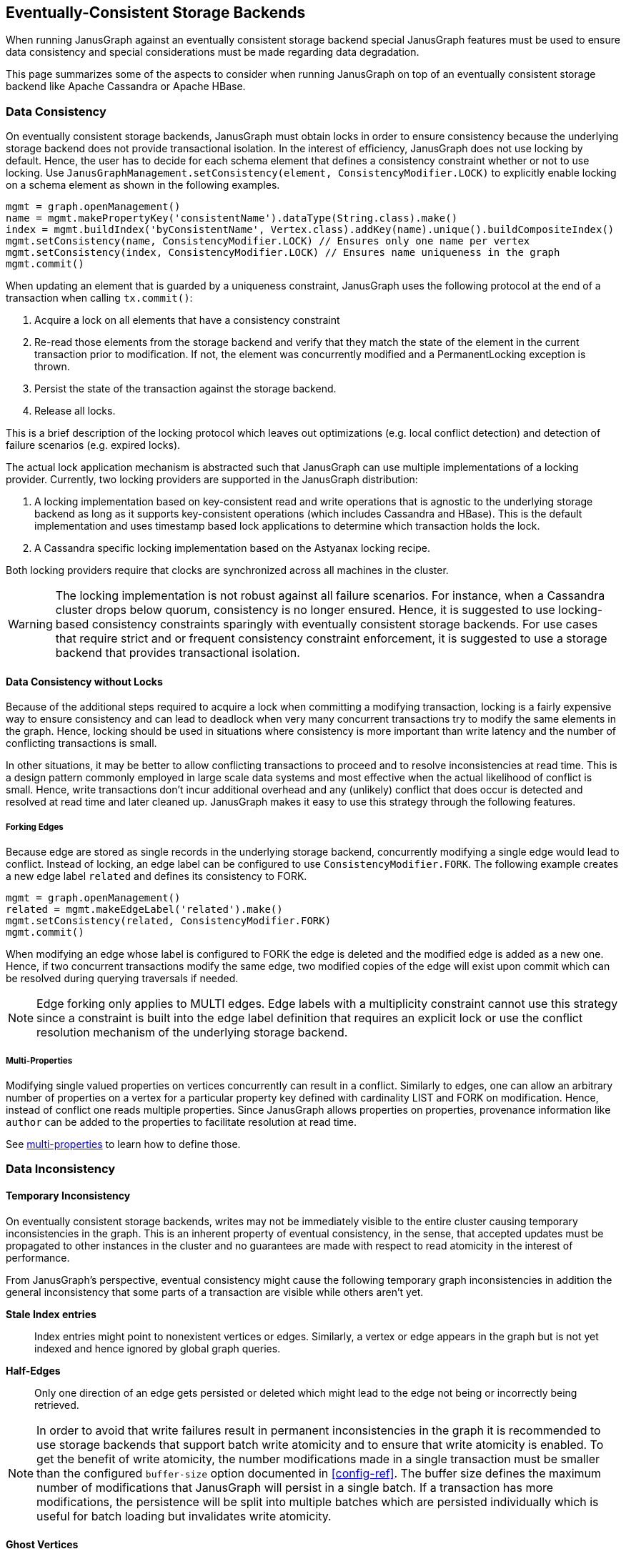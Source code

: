[[eventual-consistency]]
== Eventually-Consistent Storage Backends

When running JanusGraph against an eventually consistent storage backend special JanusGraph features must be used to ensure data consistency and special considerations must be made regarding data degradation.

This page summarizes some of the aspects to consider when running JanusGraph on top of an eventually consistent storage backend like Apache Cassandra or Apache HBase.

=== Data Consistency

On eventually consistent storage backends, JanusGraph must obtain locks in order to ensure consistency because the underlying storage backend does not provide transactional isolation. In the interest of efficiency, JanusGraph does not use locking by default. Hence, the user has to decide for each schema element that defines a consistency constraint whether or not to use locking. Use `JanusGraphManagement.setConsistency(element, ConsistencyModifier.LOCK)` to explicitly enable locking on a schema element as shown in the following examples.

[source, gremlin]
mgmt = graph.openManagement()
name = mgmt.makePropertyKey('consistentName').dataType(String.class).make()
index = mgmt.buildIndex('byConsistentName', Vertex.class).addKey(name).unique().buildCompositeIndex()
mgmt.setConsistency(name, ConsistencyModifier.LOCK) // Ensures only one name per vertex
mgmt.setConsistency(index, ConsistencyModifier.LOCK) // Ensures name uniqueness in the graph
mgmt.commit()

When updating an element that is guarded by a uniqueness constraint, JanusGraph uses the following protocol at the end of a transaction when calling `tx.commit()`:

. Acquire a lock on all elements that have a consistency constraint
. Re-read those elements from the storage backend and verify that they match the state of the element in the current transaction prior to modification. If not, the element was concurrently modified and a PermanentLocking exception is thrown.
. Persist the state of the transaction against the storage backend.
. Release all locks.

This is a brief description of the locking protocol which leaves out optimizations (e.g. local conflict detection) and detection of failure scenarios (e.g. expired locks).

The actual lock application mechanism is abstracted such that JanusGraph can use multiple implementations of a locking provider. Currently, two locking providers are supported in the JanusGraph distribution:

. A locking implementation based on key-consistent read and write operations that is agnostic to the underlying storage backend as long as it supports key-consistent operations (which includes Cassandra and HBase). This is the default implementation and uses timestamp based lock applications to determine which transaction holds the lock.
. A Cassandra specific locking implementation based on the Astyanax locking recipe.

Both locking providers require that clocks are synchronized across all machines in the cluster.

[WARNING]
The locking implementation is not robust against all failure
scenarios. For instance, when a Cassandra cluster drops below quorum,
consistency is no longer ensured. Hence, it is suggested to use
locking-based consistency constraints sparingly with eventually
consistent storage backends.  For use cases that require strict and or
frequent consistency constraint enforcement, it is suggested to use a
storage backend that provides transactional isolation.

==== Data Consistency without Locks

Because of the additional steps required to acquire a lock when committing a modifying transaction, locking is a fairly expensive way to ensure consistency and can lead to deadlock when very many concurrent transactions try to modify the same elements in the graph. Hence, locking should be used in situations where consistency is more important than write latency and the number of conflicting transactions is small.

In other situations, it may be better to allow conflicting transactions to proceed and to resolve inconsistencies at read time. This is a design pattern commonly employed in large scale data systems and most effective when the actual likelihood of conflict is small. Hence, write transactions don't incur additional overhead and any (unlikely) conflict that does occur is detected and resolved at read time and later cleaned up. JanusGraph makes it easy to use this strategy through the following features.

===== Forking Edges

Because edge are stored as single records in the underlying storage backend, concurrently modifying a single edge would lead to conflict. Instead of locking, an edge label can be configured to use `ConsistencyModifier.FORK`. The following example creates a new edge label `related` and defines its consistency to FORK.

[source, gremlin]
mgmt = graph.openManagement()
related = mgmt.makeEdgeLabel('related').make()
mgmt.setConsistency(related, ConsistencyModifier.FORK)
mgmt.commit()

When modifying an edge whose label is configured to FORK the edge is deleted and the modified edge is added as a new one. Hence, if two concurrent transactions modify the same edge, two modified copies of the edge will exist upon commit which can be resolved during querying traversals if needed.

[NOTE]
Edge forking only applies to MULTI edges. Edge labels with a multiplicity constraint cannot use this strategy since a constraint is built into the edge label definition that requires an explicit lock or use the conflict resolution mechanism of the underlying storage backend.

===== Multi-Properties

Modifying single valued properties on vertices concurrently can result in a conflict. Similarly to edges, one can allow an arbitrary number of properties on a vertex for a particular property key defined with cardinality LIST and FORK on modification. Hence, instead of conflict one reads multiple properties. Since JanusGraph allows properties on properties, provenance information like `author` can be added to the properties to facilitate resolution at read time.

See <<property-cardinality, multi-properties>> to learn how to define those.

=== Data Inconsistency

==== Temporary Inconsistency

On eventually consistent storage backends, writes may not be immediately visible to the entire cluster causing temporary inconsistencies in the graph. This is an inherent property of eventual consistency, in the sense, that accepted updates must be propagated to other instances in the cluster and no guarantees are made with respect to read atomicity in the interest of performance.

From JanusGraph's perspective, eventual consistency might cause the following temporary graph inconsistencies in addition the general inconsistency that some parts of a transaction are visible while others aren't yet.

*Stale Index entries*:: Index entries might point to nonexistent
vertices or edges. Similarly, a vertex or edge appears in the graph but is not yet indexed and hence ignored by global graph queries.

*Half-Edges*:: Only one direction of an edge gets persisted or deleted
which might lead to the edge not being or incorrectly being retrieved.

[NOTE]
In order to avoid that write failures result in permanent inconsistencies in the graph it is recommended to use storage backends that support batch write atomicity and to ensure that write atomicity is enabled.  To get the benefit of write atomicity, the number modifications made in a single transaction must be smaller than the configured `buffer-size` option documented in <<config-ref>>. The buffer size defines the maximum number of modifications that JanusGraph will persist in a single batch. If a transaction has more modifications, the persistence will be split into multiple batches which are persisted individually which is useful for batch loading but invalidates write atomicity.

[[ghost-vertices]]
==== Ghost Vertices

A permanent inconsistency that can arise when operating JanusGraph on eventually consistent storage backend is the phenomena of *ghost vertices*. If a vertex gets deleted while it is concurrently
being modified, the vertex might re-appear as a _ghost_.

The following strategies can be used to mitigate this issue:

*Existence checks*:: Configure transactions to (double) check for the
existence of vertices prior to returning them. Please see
<<tx-config>> for more information and note that this can
significantly decrease performance.  Note, that this does not fix the
inconsistencies but hides some of them from the user.

*Regular Clean-ups*:: Run regular batch-jobs to repair inconsistencies
in the graph using <<hadoop-tp3>>.  This is the only strategy that
can address all inconsistencies and effectively repair them. We will
provide increasing support for such repairs in future versions of
Faunus.

*Soft Deletes*:: Instead of deleting vertices, they are marked as deleted which keeps them in the graph for future analysis but hides them from user-facing transactions.

